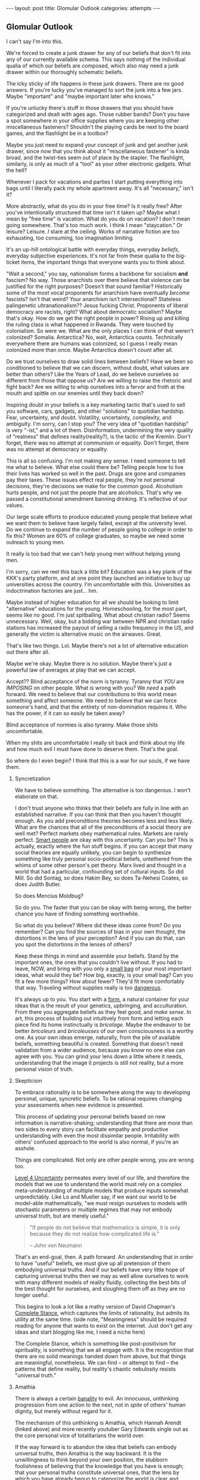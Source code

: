#+STARTUP: showall indent
#+STARTUP: hidestars
#+OPTIONS: H:2 num:nil tags:nil toc:nil timestamps:nil
#+BEGIN_EXPORT html
---
layout: post
title: Glomular Outlook
categories: attempts
---
#+END_EXPORT

** Glomular Outlook
I can't say I'm into this.

We're forced to create a junk drawer for any of our beliefs that don't
fit into any of our currently available schema. This says nothing of
the individual qualia of which our beliefs are composed, which also
may need a junk drawer within our thoroughly schematic beliefs.

The icky sticky of life happens in these junk drawers. There are no
good answers. If you're lucky you've managed to sort the junk into
a few jars. Maybe "important" and "maybe important later who
knows."

If you're unlucky there's stuff in those drawers that you should
have categorized and dealt with ages ago. Those rubber bands? Don't
you have a spot somewhere in your office supplies where you are
keeping other miscellaneous fasteners? Shouldn't the playing cards
be next to the board games, and the flashlight be in a toolbox?

Maybe you just need to expand your concept of junk and get another
junk drawer, since now that you think about it "miscellaneous
fastener" is kinda broad, and the twist-ties seem out of place by
the stapler. The flashlight, similarly, is only as much of a "tool"
as your other electronic gadgets. What the hell?

Whenever I pack for vacations and parties I start putting
everything into bags until I literally pack my whole apartment
away. It's all "necessary," isn't it?

More abstractly, what do you do in your free time? Is it really free?
After you've intentionally structured that time isn't it taken up?
Maybe what I mean by "free time" is vacation. What do you do on
vacation? I don't mean going somewhere. That's too much work. I think
I mean "staycation." Or leisure? Leisure. /I/ stare at the
ceiling. Works of narrative fiction are too exhausting, too consuming,
too imagination limiting.

It's an up-hill ontological battle with everyday things, everyday
/beliefs/, everyday subjective experiences. It's not far from these
qualia to the big-ticket items, the important things that everyone
wants you to think about.

"Wait a second," you say, nationalism forms a backbone for socialism
*and* fascism? No way. Those anarchists over there believe that
violence can be justified for the right purposes? Doesn't that sound
familiar?  Historically some of the most vocal proponents for
anarchism have eventually /become/ fascists? Isn't that weird?  Your
anarchism isn't intersectional? Stateless palingenetic
ultranationalism?? Jesus fucking Christ. Proponents of liberal
democracy are racists, right? What about democratic socialism?  Maybe
that's okay. How do we get the right people in power? Rising up and
killing the ruling class is what happened in Rwanda. They were touched
by colonialism. So were we. What are the only places I can think of
that weren't colonized? Somalia. Antarctica? No, wait, Antarctica
counts. Technically everywhere there are humans was colonized, so I
guess I really mean colonized more than once. Maybe Antarctica doesn't
count after all.

Do we trust ourselves to draw solid lines between beliefs? Have we
been so conditioned to believe that we can discern, without doubt,
what values are better than others?  Like the Years of Lead, do we
believe ourselves so different from those that oppose us? Are we
willing to raise the rhetoric and fight back? Are we willing to whip
ourselves into a fervor and froth at the mouth and spittle on our
enemies until they back down?

Inspiring doubt in your beliefs is a key marketing tactic that's
used to sell you software, cars, gadgets, and other "solutions" to
quotidian hardship. Fear, uncertainty, and doubt. Volatility,
uncertainty, complexity, and ambiguity. I'm sorry, can I stop you?
The very idea of "quotidian hardship" is very "-ist," and a lot of
them. Disinformation, undermining the very quality of "realness"
that defines reality(reality?), is the tactic of the Kremlin. Don't
forget, there was no attempt at communism or equality. Don't
forget, there was no attempt at democracy or equality.

This is all so confusing. I'm not making any sense. I need someone
to tell me what to believe. What else could there be? Telling
people how to live their lives has worked so well in the
past. Drugs are gone and companies pay their taxes. These issues
effect real people, they're not personal decisions, they're
decisions we make for the common good. Alcoholism hurts people, and
not just the people that are alcoholics. That's why we passed a
constitutional amendment banning drinking. It's reflective of our
values.

Our large scale efforts to produce educated young people that
believe what we want them to believe have largely failed, except at
the university level. Do we continue to expand the number of people
going to college in order to fix this? Women are 60% of college
graduates, so maybe we need some outreach to young men.

It really is too bad that we can't help young men without helping
young men.

I'm sorry, can we reel this back a little bit? Education was a key
plank of the KKK's party platform, and at one point they launched
an initiative to buy up universities across the country. I'm
uncomfortable with this. Universities as indoctrination factories
are just... hm.

Maybe instead of higher education for all we should be looking to
limit "alternative" educations for the young. Homeschooling, for the
most part, seems like no good. I'm just spitballing. What about
christian radio? Seems unnecessary. Well, okay, but a bidding war
between NPR and christian radio stations has increased the payout of
selling a radio frequency in the US, and generally the victim is
alternative music on the airwaves. Great.

That's like two things. Lol. Maybe there's not a lot of alternative
education out there after all.

Maybe we're okay. Maybe there is no solution. Maybe there's just a
powerful law of averages at play that we can accept.

Accept?? Blind acceptance of the norm is tyranny. Tyranny that
/YOU/ are /IMPOSING/ on other people. What is wrong with you? We
/need/ a path forward. We need to believe that our contributions to
this world mean something and affect someone. We need to believe
that we can force someone's hand, and that the entirety of
non-domination requires it. Who has the power, if it can so easily
be taken away?

Blind acceptance of normies is also tyranny. Make those shits
uncomfortable.

When my shits are uncomfortable I really sit back and think about
my life and how much evil I must have done to deserve them. That's
the goal.

So where do I even begin? I think that this is a war for our souls,
if we have them.

*** Syncretization
We have to believe something. The alternative is too dangerous. I
won't elaborate on that.

I don't trust anyone who thinks that their beliefs are fully in line
with an established narrative. If you can think that then you haven't
thought enough. As you add preconditions theories becomes less and
less likely. What are the chances that all of the preconditions of a
social theory are well met? Perfect markets obey mathematical
rules. Markets are rarely perfect. [[https://www.nytimes.com/2017/02/21/business/economy/kenneth-arrow-dead-nobel-laureate-in-economics.html?_r=0][Smart people]] are okay with this
uncertainty. Can you be? This is actually, exactly where the fun stuff
begins. If you can accept that many social theories are equally
unlikely, you can begin to synthesize something like truly personal
socio-political beliefs, untethered from the whims of some other
person's pet theory. Marx lived and thought in a world that had a
particular, confounding set of cultural inputs. So did Mill. So did
Sontag, so does Hakim Bey, so does Ta-Nehesi Coates, so does Judith
Butler.

So does Mencius Moldbug?

So do you. The faster that you can be okay with being wrong, the
better chance you have of finding something worthwhile.

So what do you believe? Where did these ideas come from? Do you
remember? Can you find the sources of bias in your own thought,
the distortions in the lens of your perception? And if you can do
that, can you spot the distortions in the lenses of others?

Keep these things in mind and assemble your beliefs. Stand by the
important ones, the ones that you couldn't live without. If you had to
leave, NOW, and bring with you only a [[http://www.merlinmann.com/roderick/ep-133-secret-pope-songs.html][small bag]] of your most important
ideas, what would they be? How big, exactly, is your small bag? Can
you fit a few more things? How about fewer? They'd fit more
comfortably that way. Traveling without supplies really is too
[[https://meaningness.com/nihilism][dangerous]].

It's always up to you. You start with a [[post:2017-04-19-chunks.org][form]], a natural container for
your ideas that is the result of your genetics, upbringing, and
acculturation. From there you aggregate beliefs as they feel good, and
/make sense/. In art, this process of building out intuitively from
form and letting each piece find its home instinctually is
/bricolage/. Maybe the endeavor to be better /bricoleurs/ and
/bricoleusses/ of our own consciousness is a worthy one. As your own
ideas emerge, naturally, from the pile of available beliefs, something
beautiful is created. Something that doesn't need validation from a
wider audience, because /you know/ no one else can agree with you. You
can grind your lens down a little where it needs, understanding that
the image it projects is still not reality, but a more personal vision
of truth.

*** Skepticism
To embrace rationality is to be somewhere along the way to developing
personal, unique, syncretic beliefs. To be rational requires changing
your assessments when new evidence is presented.

This process of updating your personal beliefs based on new
information is narrative-shaking; understanding that there are more
than two sides to every story can facilitate empathy and productive
understanding with even the most dissimilar people. Irritability with
others' confused approach to the world is also normal, if you're an
asshole.

Things are complicated. Not only are other people wrong, you are
wrong too.

[[https://arxiv.org/abs/1003.2688][Level 4 Uncertainty]] permeates every level of our life, and
therefore the models that we use to understand the world must rely
on a complex meta-understanding of multiple models that produce
inputs somewhat unpredictably. Like Lo and Mueller say, if we want
our world to be model-able mathematically, "we must resign
ourselves to models with stochastic parameters or multiple regimes
that may not embody universal truth, but are merely useful."

#+BEGIN_QUOTE
"If people do not believe that mathematics is simple, it is only
because they do not realize how complicated life is."

-- John von Neumann
#+End_QUOTE

That's an end-goal, then. A path forward. An understanding that in
order to have "useful" beliefs, we must give up all pretension of them
embodying universal truths. And if our beliefs have very little hope
of capturing universal truths then we may as well allow ourselves to
work with many different models of reality fluidly, collecting the
best bits of the best thought for ourselves, and sloughing them off as
they are no longer useful.

This begins to look a lot like a mathy version of David Chapman's
[[https://meaningness.com/preview-eternalism-and-nihilism][Complete Stance]], which captures the limits of rationality, but admits
its utility at the same time. (side note, "Meaningness" should be
required reading for anyone that wants to exist on the internet. Just
don't get any ideas and start blogging like me, I need a niche here)

The Complete Stance, which is something like post-positivism for
spirituality, is something that we all engage with. It is the
recognition that there are no solid meanings handed down from above,
but that things are meaningful, nonetheless. We can find -- or attempt
to find -- the patterns that define reality, but reality's chaotic
nebulosity resists "universal truth."

*** Amathia
There is always a certain [[http://www.iep.utm.edu/arendt/#H6][banality]] to evil. An innocuous, unthinking
progression from one action to the next, not in /spite/ of others'
human dignity, but merely without regard for it.

The mechanism of this unthinking is Amathia, which Hannah Arendt
(linked above) and more recently youtuber Gary Edwards single
out as the core personal vice of totalitarians the world over.

If the way forward is to abandon the idea that beliefs can embody
universal truths, then Amathia is the way backward. It is the
unwillingness to think beyond your own position, the stubborn
foolishness of believing that the knowledge that you have is enough;
that your personal truths constitute universal ones, that the lens by
which you have already begun to categorize the world is clear and
unbent.

So often it is not ideas that are dangerous, it is the people that
hold them, and the fervor by which they will throw themselves at
opposing ideas in arenas other than the circle-jerk of academia; the
problem is not the ideas, the problem is the adherents, those
hell-bent on thinking nothing other than what they've already
thought. The paranoid, the faithful, the driven. Anti-social ambition
cum wide scale misanthropy.

Maybe the best thing in general, then, is to reduce fervor. Dedicate
passion to more interesting human pursuits than politics and religion.

It's hard, if not impossible, to get drawn up by Amathia if your
beliefs are a conscious collection of the best bits of every system
that you can find. If your skeptical ideological syncretion becomes an
end-goal, you've padded yourself against the assault of assumption.

Your ideas will be complicit in gentle bad, since no one is safe from
that, but you won't tolerate evil. You're too smart for evil. Maybe.

At least that's the idea. If you syncrete a little harder and get
content with your new beliefs you may not catch yourself slipping into
evil. Evil is the world's worst accident, the existential equivalent
of wetting the bed. You don't want that. You want to recognize the
tickle as you dream about your porcelain heaven, and you want to get
yourself to the existential washing-up room as fast as humanly possible.

So, that drawer containing your political belief... are you sure it's
the right one? Are you sure you can't get down in there and shuffle
things around at the ontological level? Are you sure that the edges of
your belief aren't fuzzy enough to disqualify it from any of the
drawers?  Are you sure you aren't sleep-walking yourself into peeing in
your underwear drawer?

*** Deeply Held Beliefs and "Narrative Threat"
One foothold of Amathia is the "deeply held belief." This sort of
belief, when questioned, provokes a response not dissimilar from the
fight-or-flight impulse of cold survivalism. For whatever reason, we
treat beliefs about how humans should behave on a social scale
(politics) similarly to how we treat notions of our own safety. It's
as though we view threats to society as a threat to ourselves. This is
probably an evolved mechanism, but we've long out-built many of our
adaptive and evolutionary mechanisms, and determining whether it is a
useful response or not is impossible.

We're not stupid. Any belief that we're going to give that much weight
is going to have reasons. Reasons that we've thought about and are
sure are unimpeachable. Beliefs aren't just one fact. Beliefs aren't
just one justification. Beliefs are filled with narrative goop that
fills in the cracks and removes doubt. But narratives are
theories. Beliefs are conjectures. The more facts that your narrative
relies on in order to be true, the less likely it is to capture truth
at all.

*** Hard Syncretions
All of this unfortunately leads to "third way" nonsense. Movements,
evangelism, and belief in something that exists "outside" of current
politics, but would impose a politics that is equally
unlikeable. Every position is extremist if you believe it hard
enough. The middle is a myth, a misunderstanding of politics in
general.

So much of what masquerades as moderate is just another one of these
new positions that fail to capture complexity and only serve as traps
for the intellectually lazy -- I've been lazy in a way that can only be
described as /ad nauseum/, so I really understand. If we're [[https://en.wikipedia.org/wiki/Thinking,_Fast_and_Slow][Thinking,
Fast and Slow]], we must always endeavor to think a little more slowly
about our foundational beliefs. Anything else is doing ourselves a
disservice.

True "moderation" has to be a rejection of hard and fast positions
that are immune to updating. There are no good firm beliefs because
beliefs cannot accurately capture reality in a meaningful way. I'm
sorry. I know this is hard for me.

*** Ontological Chicken Coop
We are led to believe that it is valorous to defend our beliefs. Even
the verb "defend" makes it seem as though it is a life or death
matter, that protecting the purity of our narrative is a top
priority. But valor has its limits as a virtue, and when overextended
it leads us to stubbornness.

Montaigne, speaking of physical battles, says that such stubborn
people are rightly punished for their actions. Otherwise, he says,
every chicken coop in every city would become a bastion for the city's
defense. It is up to the valorous to decide when the battle is lost
and surrender themselves up to judgment of those conquering.

The good news is that this "defense" metaphor is fucking
terrible. Absolutely god awful. There's no battle for your
ideas. Every conversation is an opportunity for constructive,
syncretic conscious agents to add some good stuff to their mental
models, and subtract some bad stuff. If every bit of your narrative is
a chicken coop, though, it's gonna be vomitously bad in there. We call
this code smell, in the biz.

Of course we see, culturally, shifts from one set of narratives to
another. The timeline over which it happens is simply much too
long. The internet's instanteity requires fast adaptation and
existential acceptance of the infinite flow of narrative-redefining
information.

*** Permissivity and Side Effects
If you've gotten this far, you're probably like "we get it, you read."
And that would only be half true, since most of what I read are blogs.
Blogs, like this one, are, by definition, bad. I haven't said anything
and here we are, as stupid as when we started.

If you've been reading this critically, who knows. Fuck off. Your
paranoia is welcome here, just don't let it stop me from brain washing
you.

That said, I'm pretty sure I plagiarized all of this. There's very
little to say in this world that hasn't been said better. That and I
have a pretty great memory for words, but not authors, so I'm probably
prone to the same sort of reckless plagiaristic recontextualization
that Fareed Zakaria is. Plus I used to really like his columns.

I'll leave you with this. Sometimes learning about new or painful
things doesn't indoctrinate you to the cause. Sometimes, if we allow
ourselves to think about how someone arrived at their conclusion we
can learn something besides what they've said. An off-label use of
their ideas. Sometimes these off-label uses should have been the
intended use all along. Maybe at some point culture will come around
to this notion, just as Benadryl is sold as both a sleep aid and an
allergy medication.

Wow that was a dumb way to end.
